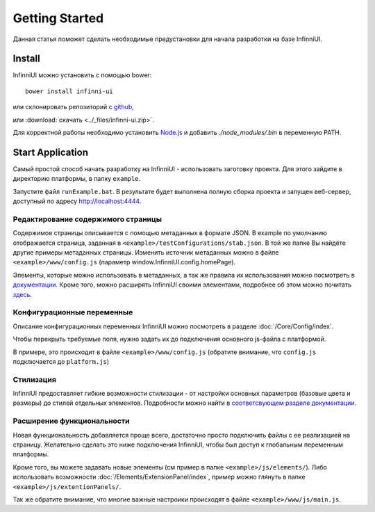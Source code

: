 Getting Started
===================================

Данная статья поможет сделать необходимые предустановки для начала разработки на базе InfinniUI.

Install
---------

InfinniUI можно установить с помощью bower::

   bower install infinni-ui

или склонировать репозиторий с `github <https://github.com/InfinniPlatform/InfinniUI>`_,

или :download:`скачать <../_files/infinni-ui.zip>`.

Для корректной работы необходимо установить `Node.js <https://nodejs.org/en/>`_ и добавить `./node_modules/.bin` в переменную PATH.

Start Application
------------------

Самый простой способ начать разработку на InfinniUI - использовать заготовку проекта. Для этого зайдите в директорию платформы, в папку ``example``.

Запустите файл ``runExample.bat``. В результате будет выполнена полную сборка проекта и запущен веб-сервер, доступный по адресу http://localhost:4444.

Редактирование содержимого страницы
~~~~~~~~~~~~~~~~~~~~~~~~~~~~~~~~~~~~

Содержимое страницы описывается с помощью метаданных в формате JSON. В example по умолчанию отображается страница, заданная в ``<example>/testConfigurations/stab.json``. В той же папке Вы найдёте другие примеры метаданных страницы. Изменить источник метаданных можно в файле ``<example>/www/config.js`` (параметр window.InfinniUI.config.homePage).

Элементы, которые можно использовать в метаданных, а так же правила их использования можно посмотреть в `документации </Elements/>`_. Кроме того, можно расширять InfinniUI своими элементами, подробнее об этом можно почитать `здесь <./#extention>`_.

Конфигурационные переменные
~~~~~~~~~~~~~~~~~~~~~~~~~~~~~

Описание конфигурационных переменных InfinniUI можно посмотреть в разделе :doc:`/Core/Config/index`.

Чтобы перекрыть требуемые поля, нужно задать их до подключения основного js-файла с платформой.

В примере, это происходит в файле ``<example>/www/config.js`` (обратите внимание, что ``config.js`` подключается до ``platform.js``)


Стилизация
~~~~~~~~~~

InfinniUI предоставляет гибкие возможности стилизации - от настройки основных параметров (базовые цвета и размеры) до стилей отдельных элементов. 
Подробности можно найти в `соответсвующем разделе документации </Core/Style/#bootstrap>`_.


.. _extention:

Расширение функциональности
~~~~~~~~~~~~~~~~~~~~~~~~~~~~

Новая функциональность добавляется проще всего, достаточно просто подключить файлы с ее реализацией на страницу.
Желательно сделать это ниже подключения InfinniUI, чтобы был доступ к глобальным переменным платформы.

Кроме того, вы можете задавать новые элементы (см пример в папке ``<example>/js/elements/``).
Либо использовать возможности :doc:`/Elements/ExtensionPanel/index`, пример можно глянуть в папке ``<example>/js/extentionPanels/``.

Так же обратите внимание, что многие важные настроики происходят в файле ``<example>/www/js/main.js``.